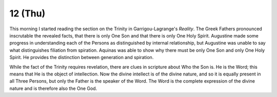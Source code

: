 
12 (Thu)
~~~~~~~~

This morning I started reading the section on the Trinity in
Garrigou-Lagrange's *Reality*. The Greek Fathers pronounced inscrutable the
revealed facts, that there is only One Son and that there is only One Holy
Spirit. Augustine made some progress in understanding each of the Persons as
distinguished by internal relationship, but Augustine was unable to say what
distinguishes filiation from spiration. Aquinas was able to show why there must
be only One Son and only One Holy Spirit. He provides the distinction between
generation and spiration.

While the fact of the Trinity requires revelation, there are clues in scripture
about Who the Son is. He is the Word; this means that He is the object of
intellection. Now the divine intellect is of the divine nature, and so it is
equally present in all Three Persons, but only the Father is the speaker of the
Word. The Word is the complete expression of the divine nature and is therefore
also the One God.


